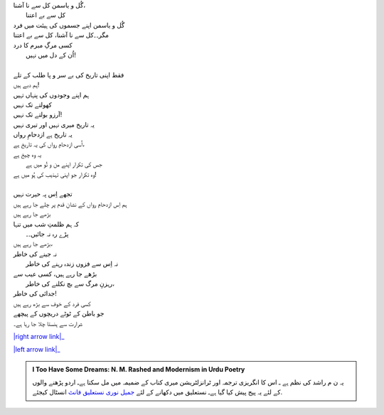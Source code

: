 .. title: §24ـ طلب کے تلے
.. slug: itoohavesomedreams/poem_24
.. date: 2015-08-18 18:14:55 UTC
.. tags: poem itoohavesomedreams rashid
.. link: 
.. description: Urdu version of "T̤alab ke tale"
.. type: text



| گُل و یاسمن کل سے نا آشنا،
| 		کل سے بے اعتنا
| گُل و یاسمن اپنے جسموں کی ہیئت میں فرد
| مگر۔۔کل سے نا آشنا، کل سے بے اعتنا
| کسی مرگِ مبرم کا درد
| 	اُن کے دل میں نہیں!
| 
| فقط اپنی تاریخ کی بے سر و پا طلب کے تلے
| ہم دبے ہیں!
| ہم اپنے وجودوں کی پنہاں تہیں
| کھولتے تک نہیں
| آرزو بولتے تک نہیں!
| یہ تاریخ میری نہیں اور تیری نہیں
| یہ تاریخ ہے ازدحامِ رواں
| اُسی ازدحامِ رواں کی یہ تاریخ ہے،
| یہ وہ چیخ ہے
| 	جس کی تکرار اپنے من و تُو میں ہے
| وہ تکرار جو اپنی تہذیب کی ہُو میں ہے!
| 
| تجھے اِس پہ حیرت نہیں
| ہم اِس ازدحامِ رواں کے نشانِ قدم پر چلے جا رہے ہیں
| بڑھے جا رہے ہیں
| کہ ہم ظلمتِ شب میں تنہا
| 	پڑے رہ نہ جائیں۔۔
| بڑھے جا رہے ہیں،
| نہ جینے کی خاطر
| 	نہ اِس سے فزوں زندہ رہنے کی خاطر
| بڑھے جا رہے ہیں، کسی عیب سے
| 	رہزنِ مرگ سے بچ نکلنے کی خاطر،
| جدائی کی خاطر!
| کسی فرد کے خوف سے بڑھ رہے ہیں
| جو باطن کے ٹوٹے دریچوں کے پیچھے
| شرارت سے ہنستا چلا جا رہا ہے۔


|right arrow link|_

|left arrow link|_



.. |right arrow link| replace:: :emoji:`arrow_right` §23. یہ خلا پر نہ ہوا  
.. _right arrow link: /ur/itoohavesomedreams/poem_23

.. |left arrow link| replace::   §25. گماں کا ممکن۔جو تو ہے میں ہوں! :emoji:`arrow_left` 
.. _left arrow link: /ur/itoohavesomedreams/poem_25

.. admonition:: I Too Have Some Dreams: N. M. Rashed and Modernism in Urdu Poetry

  یہ ن م راشد کی نظم ہے ـ اس کا انگریزی ترجمہ اور ٹرانزلٹریشن میری کتاب
  کے ضمیمہ میں مل سکتا ہےـ اردو
  پڑھنے والوں کے لئے یہ پیج پیش کیا گیا ہےـ نستعلیق میں
  دکھانے کے لئے 
  `جمیل نوری نستعلیق فانٹ`_  انسٹال کیجئے.


  .. link_figure:: /itoohavesomedreams/
        :title: I Too Have Some Dreams Resource Page
        :class: link-figure
        :image_url: /galleries/i2havesomedreams/i2havesomedreams-small.jpg
        
.. _جمیل نوری نستعلیق فانٹ: http://ur.lmgtfy.com/?q=Jameel+Noori+nastaleeq
 

